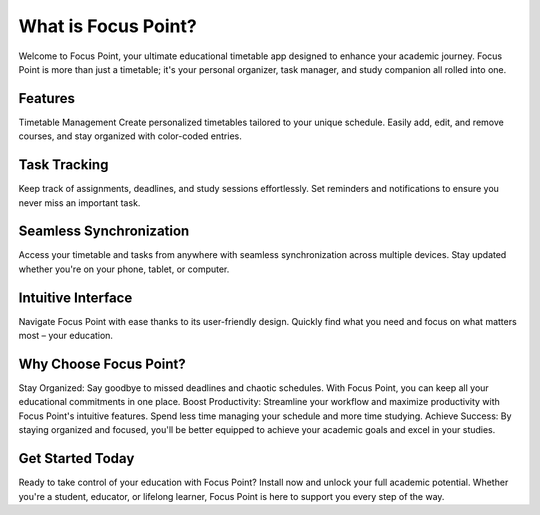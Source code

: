 What is Focus Point?
===================================

Welcome to Focus Point, your ultimate educational timetable app designed to enhance your academic journey. Focus Point is more than just a timetable; it's your personal organizer, task manager, and study companion all rolled into one.

Features
--------------
Timetable Management
Create personalized timetables tailored to your unique schedule. Easily add, edit, and remove courses, and stay organized with color-coded entries.

Task Tracking
--------------
Keep track of assignments, deadlines, and study sessions effortlessly. Set reminders and notifications to ensure you never miss an important task.

Seamless Synchronization
--------------
Access your timetable and tasks from anywhere with seamless synchronization across multiple devices. Stay updated whether you're on your phone, tablet, or computer.

Intuitive Interface
--------------
Navigate Focus Point with ease thanks to its user-friendly design. Quickly find what you need and focus on what matters most – your education.

Why Choose Focus Point?
--------------
Stay Organized: Say goodbye to missed deadlines and chaotic schedules. With Focus Point, you can keep all your educational commitments in one place.
Boost Productivity: Streamline your workflow and maximize productivity with Focus Point's intuitive features. Spend less time managing your schedule and more time studying.
Achieve Success: By staying organized and focused, you'll be better equipped to achieve your academic goals and excel in your studies.

Get Started Today
--------------
Ready to take control of your education with Focus Point? Install now and unlock your full academic potential. Whether you're a student, educator, or lifelong learner, Focus Point is here to support you every step of the way.
